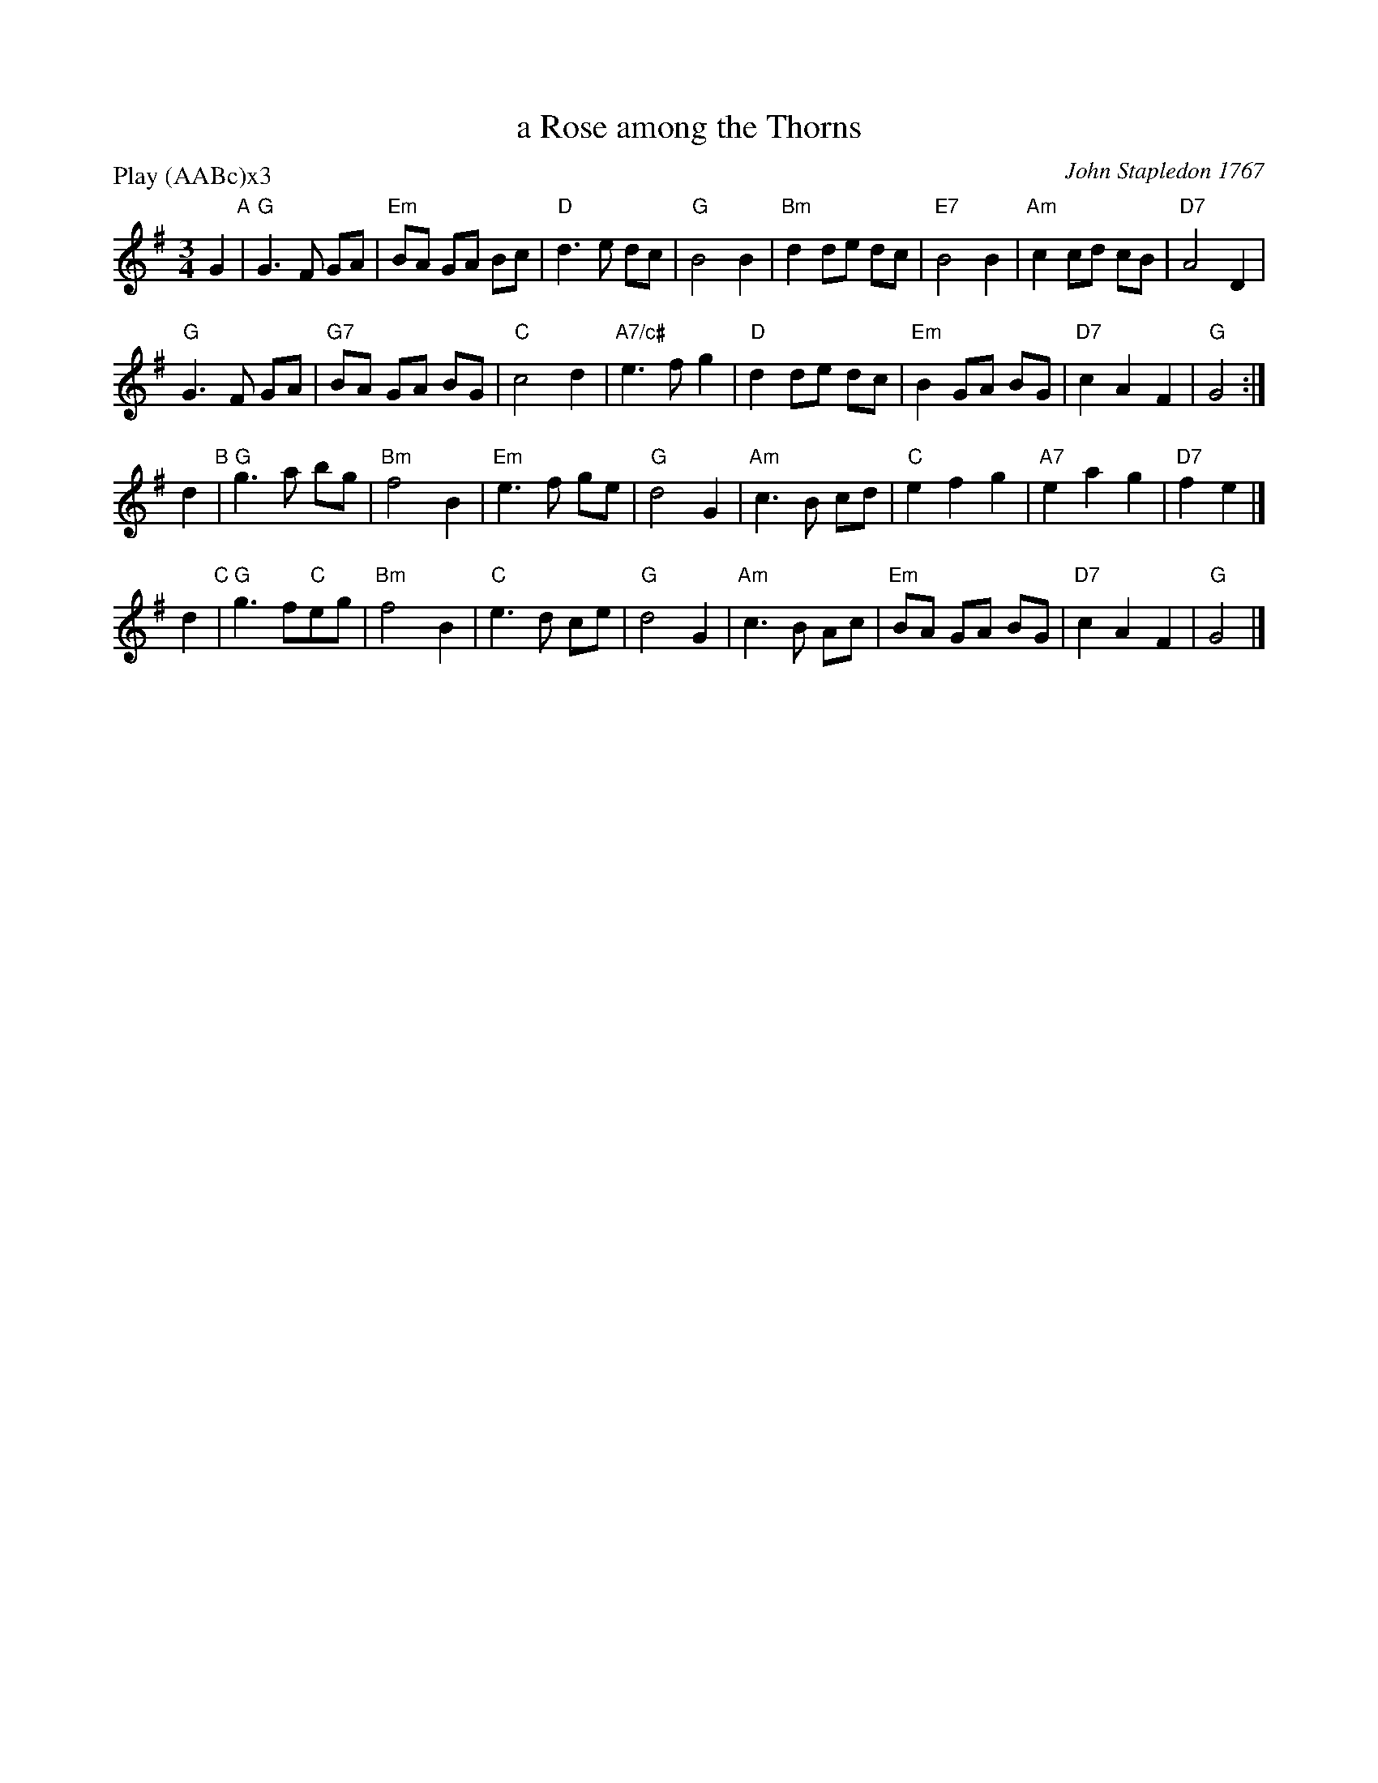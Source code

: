 X: 1
T: a Rose among the Thorns 
P: Play (AABc)x3
C: John Stapledon 1767
R: waltz
Z: 2015 John Chambers <jc:trillian.mit.edu>
M: 3/4
L: 1/8
K: G
G2 "A"|\
"G"G3 F GA | "Em"BA GA Bc | "D"d3 e dc | "G"B4 B2 |\
"Bm"d2 de dc | "E7"B4 B2 | "Am"c2 cd cB | "D7"A4 D2 |
"G"G3 F GA | "G7"BA GA BG | "C"c4 d2 | "A7/c#"e3 f g2 |\
"D"d2 de dc | "Em"B2GA BG | "D7"c2 A2 F2 | "G"G4 :|
d2 "B"|\
"G"g3 a bg | "Bm"f4 B2 | "Em"e3 f ge | "G"d4 G2 |\
"Am"c3 B cd | "C"e2 f2 g2 | "A7"e2 a2 g2 | "D7"f2 e2 |]
d2 "C"|\
"G"g3 f"C"eg | "Bm"f4 B2 | "C"e3 d ce | "G"d4 G2 |\
"Am"c3 B Ac | "Em"BA GA BG | "D7"c2 A2 F2 | "G"G4 |]
